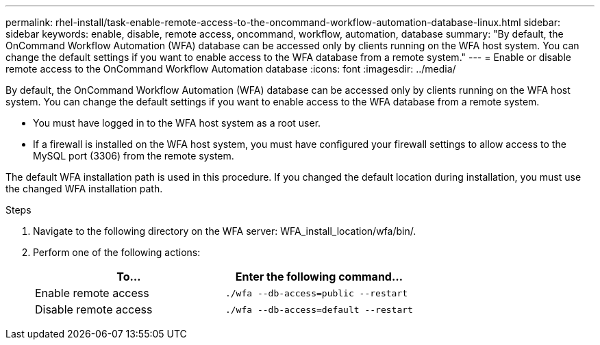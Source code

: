 ---
permalink: rhel-install/task-enable-remote-access-to-the-oncommand-workflow-automation-database-linux.html
sidebar: sidebar
keywords: enable, disable, remote access, oncommand, workflow, automation, database
summary: "By default, the OnCommand Workflow Automation (WFA) database can be accessed only by clients running on the WFA host system. You can change the default settings if you want to enable access to the WFA database from a remote system."
---
= Enable or disable remote access to the OnCommand Workflow Automation database
:icons: font
:imagesdir: ../media/

[.lead]
By default, the OnCommand Workflow Automation (WFA) database can be accessed only by clients running on the WFA host system. You can change the default settings if you want to enable access to the WFA database from a remote system.

* You must have logged in to the WFA host system as a root user.
* If a firewall is installed on the WFA host system, you must have configured your firewall settings to allow access to the MySQL port (3306) from the remote system.

The default WFA installation path is used in this procedure. If you changed the default location during installation, you must use the changed WFA installation path.

.Steps
. Navigate to the following directory on the WFA server: WFA_install_location/wfa/bin/.
. Perform one of the following actions:
+
[cols="2*",options="header"]
|===
| To...| Enter the following command...
a|
Enable remote access
a|
`./wfa --db-access=public --restart`
a|
Disable remote access
a|
`./wfa --db-access=default --restart`
|===
